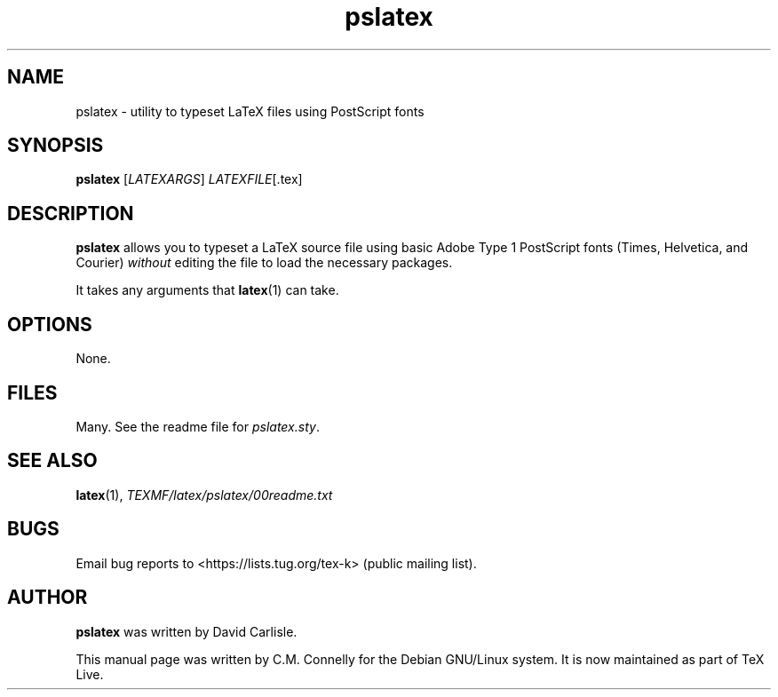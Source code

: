 .TH "pslatex" "1" "8 March 2022" "TeX Live"
.PP 
.SH "NAME" 
pslatex \- utility to typeset LaTeX files using PostScript fonts
.PP 
.SH "SYNOPSIS" 
.PP 
\fBpslatex\fP [\fILATEXARGS\fP] \fILATEXFILE\fP[\&.tex]
.PP 
.SH "DESCRIPTION" 
.PP 
\fBpslatex\fP allows you to typeset a LaTeX source file using basic
Adobe Type 1 PostScript fonts (Times, Helvetica, and Courier)
\fIwithout\fP editing the file to load the necessary packages\&.
.PP 
It takes any arguments that \fBlatex\fP(1) can take\&.
.PP 
.SH "OPTIONS" 
.PP 
None\&.
.PP 
.SH "FILES" 
.PP 
Many\&.  See the readme file for \fIpslatex\&.sty\fP\&.
.PP 
.SH "SEE ALSO" 
.PP 
\fBlatex\fP(1), \fI\fITEXMF\fP/latex/pslatex/00readme\&.txt\fP
.PP 
.SH "BUGS" 
.PP 
Email bug reports to <https://lists.tug.org/tex-k> (public mailing list).
.PP 
.SH "AUTHOR" 
.PP 
\fBpslatex\fP was written by David Carlisle.
.PP 
This manual page was written by C\&.M\&. Connelly for the Debian
GNU/Linux system\&. It is now maintained as part of TeX Live.
